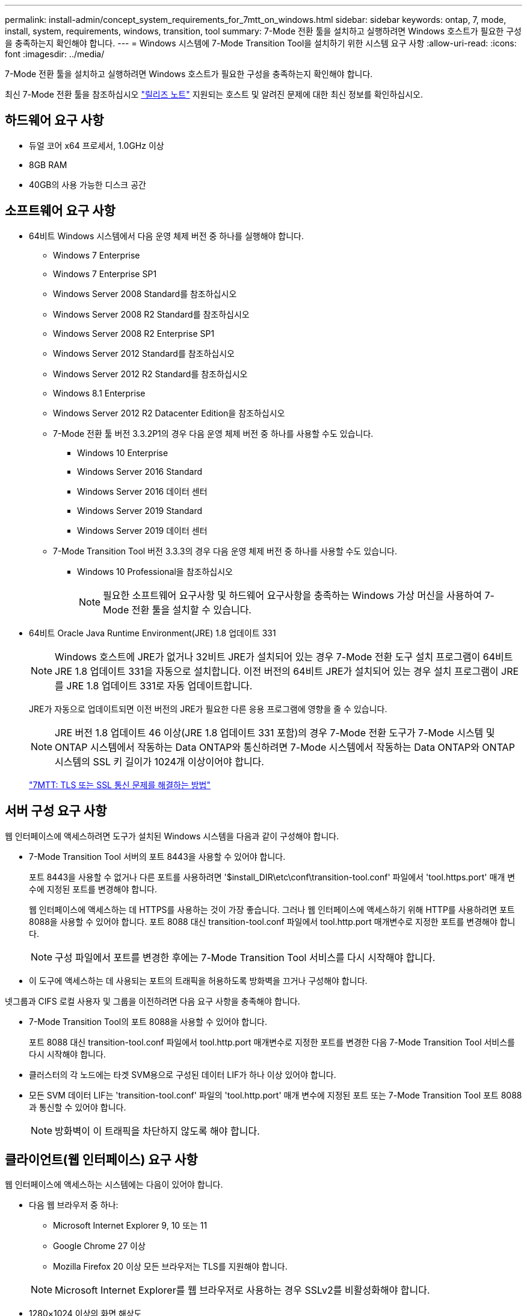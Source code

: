 ---
permalink: install-admin/concept_system_requirements_for_7mtt_on_windows.html 
sidebar: sidebar 
keywords: ontap, 7, mode, install, system, requirements, windows, transition, tool 
summary: 7-Mode 전환 툴을 설치하고 실행하려면 Windows 호스트가 필요한 구성을 충족하는지 확인해야 합니다. 
---
= Windows 시스템에 7-Mode Transition Tool을 설치하기 위한 시스템 요구 사항
:allow-uri-read: 
:icons: font
:imagesdir: ../media/


[role="lead"]
7-Mode 전환 툴을 설치하고 실행하려면 Windows 호스트가 필요한 구성을 충족하는지 확인해야 합니다.

최신 7-Mode 전환 툴을 참조하십시오 link:http://docs.netapp.com/us-en/ontap-7mode-transition/releasenotes.html["릴리즈 노트"] 지원되는 호스트 및 알려진 문제에 대한 최신 정보를 확인하십시오.



== 하드웨어 요구 사항

* 듀얼 코어 x64 프로세서, 1.0GHz 이상
* 8GB RAM
* 40GB의 사용 가능한 디스크 공간




== 소프트웨어 요구 사항

* 64비트 Windows 시스템에서 다음 운영 체제 버전 중 하나를 실행해야 합니다.
+
** Windows 7 Enterprise
** Windows 7 Enterprise SP1
** Windows Server 2008 Standard를 참조하십시오
** Windows Server 2008 R2 Standard를 참조하십시오
** Windows Server 2008 R2 Enterprise SP1
** Windows Server 2012 Standard를 참조하십시오
** Windows Server 2012 R2 Standard를 참조하십시오
** Windows 8.1 Enterprise
** Windows Server 2012 R2 Datacenter Edition을 참조하십시오
** 7-Mode 전환 툴 버전 3.3.2P1의 경우 다음 운영 체제 버전 중 하나를 사용할 수도 있습니다.
+
*** Windows 10 Enterprise
*** Windows Server 2016 Standard
*** Windows Server 2016 데이터 센터
*** Windows Server 2019 Standard
*** Windows Server 2019 데이터 센터


** 7-Mode Transition Tool 버전 3.3.3의 경우 다음 운영 체제 버전 중 하나를 사용할 수도 있습니다.
+
*** Windows 10 Professional을 참조하십시오
+

NOTE: 필요한 소프트웨어 요구사항 및 하드웨어 요구사항을 충족하는 Windows 가상 머신을 사용하여 7-Mode 전환 툴을 설치할 수 있습니다.





* 64비트 Oracle Java Runtime Environment(JRE) 1.8 업데이트 331
+

NOTE: Windows 호스트에 JRE가 없거나 32비트 JRE가 설치되어 있는 경우 7-Mode 전환 도구 설치 프로그램이 64비트 JRE 1.8 업데이트 331을 자동으로 설치합니다. 이전 버전의 64비트 JRE가 설치되어 있는 경우 설치 프로그램이 JRE를 JRE 1.8 업데이트 331로 자동 업데이트합니다.

+
JRE가 자동으로 업데이트되면 이전 버전의 JRE가 필요한 다른 응용 프로그램에 영향을 줄 수 있습니다.

+

NOTE: JRE 버전 1.8 업데이트 46 이상(JRE 1.8 업데이트 331 포함)의 경우 7-Mode 전환 도구가 7-Mode 시스템 및 ONTAP 시스템에서 작동하는 Data ONTAP와 통신하려면 7-Mode 시스템에서 작동하는 Data ONTAP와 ONTAP 시스템의 SSL 키 길이가 1024개 이상이어야 합니다.

+
https://kb.netapp.com/Advice_and_Troubleshooting/Data_Storage_Software/ONTAP_OS/7MTT%3A_How_to_resolve_TLS_or_SSL_communication_issue["7MTT: TLS 또는 SSL 통신 문제를 해결하는 방법"]





== 서버 구성 요구 사항

웹 인터페이스에 액세스하려면 도구가 설치된 Windows 시스템을 다음과 같이 구성해야 합니다.

* 7-Mode Transition Tool 서버의 포트 8443을 사용할 수 있어야 합니다.
+
포트 8443을 사용할 수 없거나 다른 포트를 사용하려면 '$install_DIR\etc\conf\transition-tool.conf' 파일에서 'tool.https.port' 매개 변수에 지정된 포트를 변경해야 합니다.

+
웹 인터페이스에 액세스하는 데 HTTPS를 사용하는 것이 가장 좋습니다. 그러나 웹 인터페이스에 액세스하기 위해 HTTP를 사용하려면 포트 8088을 사용할 수 있어야 합니다. 포트 8088 대신 transition-tool.conf 파일에서 tool.http.port 매개변수로 지정한 포트를 변경해야 합니다.

+

NOTE: 구성 파일에서 포트를 변경한 후에는 7-Mode Transition Tool 서비스를 다시 시작해야 합니다.

* 이 도구에 액세스하는 데 사용되는 포트의 트래픽을 허용하도록 방화벽을 끄거나 구성해야 합니다.


넷그룹과 CIFS 로컬 사용자 및 그룹을 이전하려면 다음 요구 사항을 충족해야 합니다.

* 7-Mode Transition Tool의 포트 8088을 사용할 수 있어야 합니다.
+
포트 8088 대신 transition-tool.conf 파일에서 tool.http.port 매개변수로 지정한 포트를 변경한 다음 7-Mode Transition Tool 서비스를 다시 시작해야 합니다.

* 클러스터의 각 노드에는 타겟 SVM용으로 구성된 데이터 LIF가 하나 이상 있어야 합니다.
* 모든 SVM 데이터 LIF는 'transition-tool.conf' 파일의 'tool.http.port' 매개 변수에 지정된 포트 또는 7-Mode Transition Tool 포트 8088과 통신할 수 있어야 합니다.
+

NOTE: 방화벽이 이 트래픽을 차단하지 않도록 해야 합니다.





== 클라이언트(웹 인터페이스) 요구 사항

웹 인터페이스에 액세스하는 시스템에는 다음이 있어야 합니다.

* 다음 웹 브라우저 중 하나:
+
** Microsoft Internet Explorer 9, 10 또는 11
** Google Chrome 27 이상
** Mozilla Firefox 20 이상 모든 브라우저는 TLS를 지원해야 합니다.


+

NOTE: Microsoft Internet Explorer를 웹 브라우저로 사용하는 경우 SSLv2를 비활성화해야 합니다.

* 1280×1024 이상의 화면 해상도


새 버전의 도구를 설치할 때마다 시스템에서 Ctrl+F5를 눌러 브라우저 캐시를 지워야 합니다.

* 관련 정보 *

https://mysupport.netapp.com/NOW/products/interoperability["NetApp 상호 운용성"]
